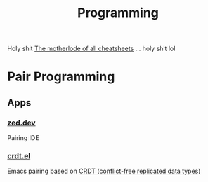 :PROPERTIES:
:ID:       4cdfd5a2-08db-4816-ab24-c044f2ff1dd9
:END:
#+TITLE: Programming
#+DESCRIPTION: General Info On Programming
#+TAGS:

Holy shit [[https://www.cheat-sheets.org/][The motherlode of all cheatsheets]] ... holy shit lol

* Pair Programming

** Apps

*** [[https://zed.dev/][zed.dev]]

Pairing IDE

*** [[https://code.librehq.com/qhong/crdt.el/][crdt.el]]

Emacs pairing based on [[https://en.wikipedia.org/wiki/Conflict-free_replicated_data_type][CRDT (conflict-free replicated data types)]]
